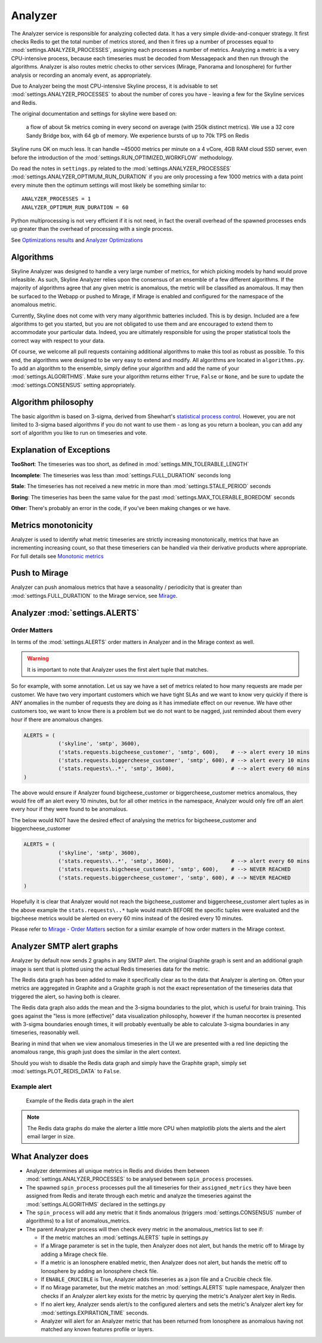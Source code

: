 ========
Analyzer
========

The Analyzer service is responsible for analyzing collected data. It has
a very simple divide-and-conquer strategy. It first checks Redis to get
the total number of metrics stored, and then it fires up a number of
processes equal to :mod:`settings.ANALYZER_PROCESSES`, assigning each
processes a number of metrics. Analyzing a metric is a very
CPU-intensive process, because each timeseries must be decoded from
Messagepack and then run through the algorithms.  Analyzer is also routes
metric checks to other services (Mirage, Panorama and Ionosphere) for
further analysis or recording an anomaly event, as appropriately.

Due to Analyzer being the most CPU-intensive Skyline process, it is advisable to
set :mod:`settings.ANALYZER_PROCESSES` to about the number of cores you have -
leaving a few for the Skyline services and Redis.

The original documentation and settings for skyline were based on:

    a flow of about 5k metrics coming in every second on average (with
    250k distinct metrics). We use a 32 core Sandy Bridge box, with 64
    gb of memory. We experience bursts of up to 70k TPS on Redis

Skyline runs OK on much less. It can handle ~45000 metrics per minute on
a 4 vCore, 4GB RAM cloud SSD server, even before the introduction of the
:mod:`settings.RUN_OPTIMIZED_WORKFLOW` methodology.

Do read the notes in ``settings.py`` related to the
:mod:`settings.ANALYZER_PROCESSES` :mod:`settings.ANALYZER_OPTIMUM_RUN_DURATION`
if you are only processing a few 1000 metrics with a data point every minute
then the optimum settings will most likely be something similar to:

::

    ANALYZER_PROCESSES = 1
    ANALYZER_OPTIMUM_RUN_DURATION = 60

Python multiprocessing is not very efficient if it is not need, in fact
the overall overhead of the spawned processes ends up greater than the
overhead of processing with a single process.

See `Optimizations results <analyzer-optimizations.html#optimizations-results>`__
and `Analyzer Optimizations <analyzer-optimizations.html>`__

Algorithms
==========

Skyline Analyzer was designed to handle a very large number of metrics,
for which picking models by hand would prove infeasible. As such,
Skyline Analyzer relies upon the consensus of an ensemble of a few
different algorithms. If the majority of algorithms agree that any given
metric is anomalous, the metric will be classified as anomalous. It may
then be surfaced to the Webapp or pushed to Mirage, if Mirage is enabled and
configured for the namespace of the anomalous metric.

Currently, Skyline does not come with very many algorithmic batteries
included. This is by design. Included are a few algorithms to get you
started, but you are not obligated to use them and are encouraged to
extend them to accommodate your particular data. Indeed, you are
ultimately responsible for using the proper statistical tools the
correct way with respect to your data.

Of course, we welcome all pull requests containing additional algorithms
to make this tool as robust as possible. To this end, the algorithms
were designed to be very easy to extend and modify. All algorithms are
located in ``algorithms.py``.  To add an algorithm to the ensemble, simply
define your algorithm and add the name of your :mod:`settings.ALGORITHMS`.
Make sure your algorithm returns either ``True``, ``False`` or ``None``, and be
sure to update the :mod:`settings.CONSENSUS` setting appropriately.

Algorithm philosophy
====================

The basic algorithm is based on 3-sigma, derived from Shewhart's
`statistical process
control <http://en.wikipedia.org/wiki/Statistical_process_control>`__.
However, you are not limited to 3-sigma based algorithms if you do not
want to use them - as long as you return a boolean, you can add any sort
of algorithm you like to run on timeseries and vote.

Explanation of Exceptions
=========================

**TooShort**: The timeseries was too short, as defined in
:mod:`settings.MIN_TOLERABLE_LENGTH`

**Incomplete**: The timeseries was less than :mod:`settings.FULL_DURATION`
seconds long

**Stale**: The timeseries has not received a new metric in more than
:mod:`settings.STALE_PERIOD` seconds

**Boring**: The timeseries has been the same value for the past
:mod:`settings.MAX_TOLERABLE_BOREDOM` seconds

**Other**: There's probably an error in the code, if you've been making
changes or we have.

Metrics monotonicity
====================

Analyzer is used to identify what metric timeseries are strictly increasing
monotonically, metrics that have an incrementing increasing count, so that these
timeseriers can be handled via their derivative products where appropriate.  For
full details see `Monotonic metrics <monotonic-metrics.html>`__

Push to Mirage
==============

Analyzer can push anomalous metrics that have a seasonality /
periodicity that is greater than :mod:`settings.FULL_DURATION` to the Mirage
service, see `Mirage <mirage.html>`__.

Analyzer :mod:`settings.ALERTS`
===============================

Order Matters
-------------

In terms of the :mod:`settings.ALERTS` order matters in Analyzer and in the
Mirage context as well.

.. warning:: It is important to note that Analyzer uses the first alert tuple
  that matches.

So for example, with some annotation.  Let us say we have a set of metrics
related to how many requests are made per customer.  We have two very important
customers which we have tight SLAs and we want to know very quickly if there is
ANY anomalies in the number of requests they are doing as it has immediate
effect on our revenue.  We have other customers too, we want to know there is
a problem but we do not want to be nagged, just reminded about them every hour
if there are anomalous changes.

.. code-block:: python

  ALERTS = (
             ('skyline', 'smtp', 3600),
             ('stats.requests.bigcheese_customer', 'smtp', 600),    # --> alert every 10 mins
             ('stats.requests.biggercheese_customer', 'smtp', 600), # --> alert every 10 mins
             ('stats.requests\..*', 'smtp', 3600),                  # --> alert every 60 mins
  )

The above would ensure if Analyzer found bigcheese_customer or
biggercheese_customer metrics anomalous, they would fire off an alert every 10
minutes, but for all other metrics in the namespace, Analyzer would only fire
off an alert every hour if they were found to be anomalous.

The below would NOT have the desired effect of analysing the metrics for
bigcheese_customer and biggercheese_customer

.. code-block:: python

  ALERTS = (
             ('skyline', 'smtp', 3600),
             ('stats.requests\..*', 'smtp', 3600),                  # --> alert every 60 mins
             ('stats.requests.bigcheese_customer', 'smtp', 600),    # --> NEVER REACHED
             ('stats.requests.biggercheese_customer', 'smtp', 600), # --> NEVER REACHED
  )

Hopefully it is clear that Analyzer would not reach the bigcheese_customer and
biggercheese_customer alert tuples as in the above example the
``stats.requests\..*`` tuple would match BEFORE the specific tuples were
evaluated and the bigcheese metrics would be alerted on every 60 mins instead of
the desired every 10 minutes.

Please refer to `Mirage - Order Matters <mirage.html#order-matters>`__ section
for a similar example of how order matters in the Mirage context.

Analyzer SMTP alert graphs
==========================

Analyzer by default now sends 2 graphs in any SMTP alert.  The original Graphite
graph is sent and an additional graph image is sent that is plotted using the
actual Redis timeseries data for the metric.

The Redis data graph has been added to make it specifically clear as to the data
that Analyzer is alerting on.  Often your metrics are aggregated in Graphite and
a Graphite graph is not the exact representation of the timeseries data that
triggered the alert, so having both is clearer.

The Redis data graph also adds the mean and the 3-sigma boundaries to the plot,
which is useful for brain training.  This goes against the "less is more
(effective)" data visualization philosophy, however if the human neocortex is
presented with 3-sigma boundaries enough times, it will probably eventually be
able to calculate 3-sigma boundaries in any timeseries, reasonably well.

Bearing in mind that when we view anomalous timeseries in the UI we are
presented with a red line depicting the anomalous range, this graph just does
the similar in the alert context.

Should you wish to disable the Redis data graph and simply have the Graphite
graph, simply set :mod:`settings.PLOT_REDIS_DATA` to ``False``.

Example alert
-------------

.. figure:: images/skyline.analyzer.redis.data.graph.png
   :alt: Redis data graph in Analyzer alert

   Example of the Redis data graph in the alert

.. note:: The Redis data graphs do make the alerter a little more CPU when
  matplotlib plots the alerts and the alert email larger in size.

What **Analyzer** does
======================

- Analyzer determines all unique metrics in Redis and divides them
  between :mod:`settings.ANALYZER_PROCESSES` to be analysed between
  ``spin_process`` processes.
- The spawned ``spin_process`` processes pull the all timeseries for
  their ``assigned_metrics`` they have been assigned from Redis and
  iterate through each metric and analyze the timeseries against the
  :mod:`settings.ALGORITHMS` declared in the settings.py
- The ``spin_process`` will add any metric that it finds anomalous
  (triggers :mod:`settings.CONSENSUS` number of algorithms) to a list of
  anomalous\_metrics.
- The parent Analyzer process will then check every metric in the
  anomalous\_metrics list to see if:

  - If the metric matches an :mod:`settings.ALERTS` tuple in settings.py
  - If a Mirage parameter is set in the tuple, then Analyzer does not
    alert, but hands the metric off to Mirage by adding a Mirage check
    file.
  - If a metric is an Ionosphere enabled metric, then Analyzer does not alert,
    but hands the metric off to Ionosphere by adding an Ionosphere check
    file.
  - If ``ENABLE_CRUCIBLE`` is True, Analyzer adds timeseries as a json
    file and a Crucible check file.
  - If no Mirage parameter, but the metric matches an :mod:`settings.ALERTS` tuple
    namespace, Analyzer then checks if an Analyzer alert key exists for
    the metric by querying the metric's Analyzer alert key in Redis.
  - If no alert key, Analyzer sends alert/s to the configured alerters
    and sets the metric's Analyzer alert key for :mod:`settings.EXPIRATION_TIME`
    seconds.
  - Analyzer will alert for an Analyzer metric that has been returned from
    Ionosphere as anomalous having not matched any known features profile or
    layers.
